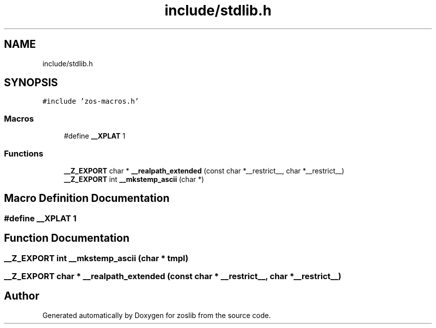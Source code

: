 .TH "include/stdlib.h" 3 "zoslib" \" -*- nroff -*-
.ad l
.nh
.SH NAME
include/stdlib.h
.SH SYNOPSIS
.br
.PP
\fC#include 'zos\-macros\&.h'\fP
.br

.SS "Macros"

.in +1c
.ti -1c
.RI "#define \fB__XPLAT\fP   1"
.br
.in -1c
.SS "Functions"

.in +1c
.ti -1c
.RI "\fB__Z_EXPORT\fP char * \fB__realpath_extended\fP (const char *__restrict__, char *__restrict__)"
.br
.ti -1c
.RI "\fB__Z_EXPORT\fP int \fB__mkstemp_ascii\fP (char *)"
.br
.in -1c
.SH "Macro Definition Documentation"
.PP 
.SS "#define __XPLAT   1"

.SH "Function Documentation"
.PP 
.SS "\fB__Z_EXPORT\fP int __mkstemp_ascii (char * tmpl)"

.SS "\fB__Z_EXPORT\fP char * __realpath_extended (const char * __restrict__, char * __restrict__)"

.SH "Author"
.PP 
Generated automatically by Doxygen for zoslib from the source code\&.
